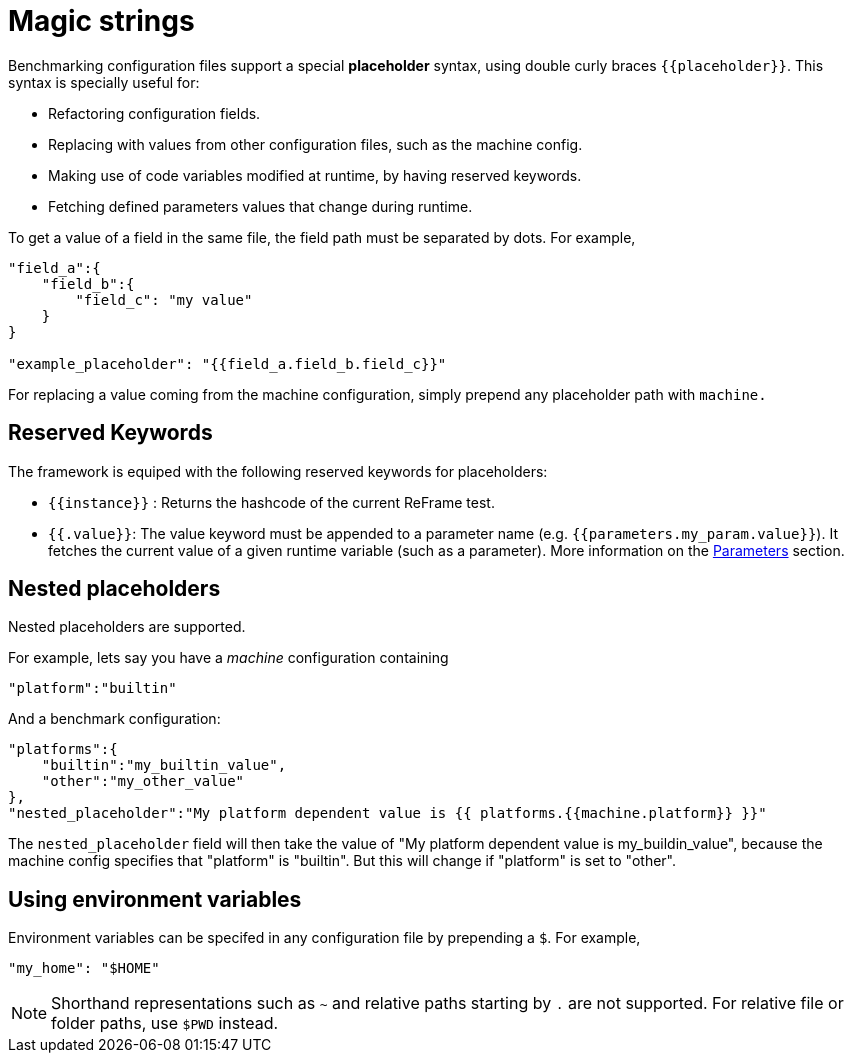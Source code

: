 = Magic strings

Benchmarking configuration files support a special *placeholder* syntax, using double curly braces `{{placeholder}}`.
This syntax is specially useful for:

- Refactoring configuration fields.
- Replacing with values from other configuration files, such as the machine config.
- Making use of code variables modified at runtime, by having reserved keywords.
- Fetching defined parameters values that change during runtime.

To get a value of a field in the same file, the field path must be separated by dots. For example,
[source,json]
----
"field_a":{
    "field_b":{
        "field_c": "my value"
    }
}

"example_placeholder": "{{field_a.field_b.field_c}}"
----

For replacing a value coming from the machine configuration, simply prepend any placeholder path with `machine.`

== Reserved Keywords

The framework is equiped with the following reserved keywords for placeholders:

- `{{instance}}` : Returns the hashcode of the current ReFrame test.
- `{{.value}}`: The value keyword must be appended to a parameter name (e.g. `{{parameters.my_param.value}}`). It fetches the current value of a given runtime variable (such as a parameter). More information on the xref:tutorial:configurationfiles/benchmark.adoc#_parameters[Parameters] section.

== Nested placeholders

Nested placeholders are supported.

For example, lets say you have a _machine_ configuration containing
[source,json]
----
"platform":"builtin"
----

And a benchmark configuration:

[source,json]
----
"platforms":{
    "builtin":"my_builtin_value",
    "other":"my_other_value"
},
"nested_placeholder":"My platform dependent value is {{ platforms.{{machine.platform}} }}"
----

The `nested_placeholder` field will then take the value of "My platform dependent value is my_buildin_value", because the machine config specifies that "platform" is "builtin". But this will change if "platform" is set to "other".

== Using environment variables

Environment variables can be specifed in any configuration file by prepending a `$`.
For example,

[source,json]
----
"my_home": "$HOME"
----

[NOTE]
====
Shorthand representations such as `~` and relative paths starting by `.` are not supported.
For relative file or folder paths, use `$PWD` instead.
====
